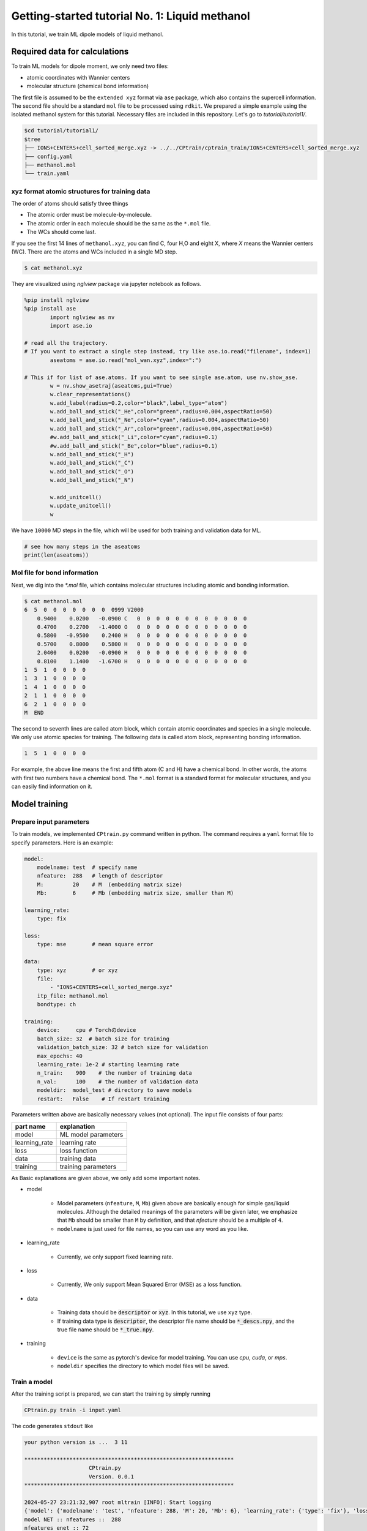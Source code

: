 ========================================================
Getting-started tutorial No. 1: Liquid methanol
========================================================

In this tutorial, we train ML dipole models of liquid methanol. 


Required data for calculations
========================================

To train ML models for dipole moment, we only need two files:

* atomic coordinates with Wannier centers
* molecular structure (chemical bond information)

The first file is assumed to be the ``extended xyz`` format via ``ase`` package, which also contains the supercell information. The second file should be a standard ``mol`` file to be processed using ``rdkit``. We prepared a simple example using the isolated methanol system for this tutorial. Necessary files are included in this repository. Let's go to `tutorial/tutorial1/`.

.. code-block:: bash

    $cd tutorial/tutorial1/
    $tree 
    ├── IONS+CENTERS+cell_sorted_merge.xyz -> ../../CPtrain/cptrain_train/IONS+CENTERS+cell_sorted_merge.xyz
    ├── config.yaml
    ├── methanol.mol
    └── train.yaml



xyz format atomic structures for training data
---------------------------------------------------

The order of atoms should satisfy three things

* The atomic order must be molecule-by-molecule.
* The atomic order in each molecule should be the same as the ``*.mol`` file. 
* The WCs should come last.

If you see the first 14 lines of ``methanol.xyz``, you can find C, four H,O and eight X, where `X` means the Wannier centers (WC). There are the atoms and WCs included in a single MD step. 

.. code-block:: bash

    $ cat methanol.xyz


They are visualized using `nglview` package via jupyter notebook as follows. 

.. code-block:: python

        %pip install nglview
        %pip install ase
		import nglview as nv
		import ase.io

        # read all the trajectory. 
        # If you want to extract a single step instead, try like ase.io.read("filename", index=1)
		aseatoms = ase.io.read("mol_wan.xyz",index=":")

        # This if for list of ase.atoms. If you want to see single ase.atom, use nv.show_ase.
		w = nv.show_asetraj(aseatoms,gui=True)
		w.clear_representations()
		w.add_label(radius=0.2,color="black",label_type="atom")
		w.add_ball_and_stick("_He",color="green",radius=0.004,aspectRatio=50)
		w.add_ball_and_stick("_Ne",color="cyan",radius=0.004,aspectRatio=50)
		w.add_ball_and_stick("_Ar",color="green",radius=0.004,aspectRatio=50)
		#w.add_ball_and_stick("_Li",color="cyan",radius=0.1)
		#w.add_ball_and_stick("_Be",color="blue",radius=0.1)
		w.add_ball_and_stick("_H")
		w.add_ball_and_stick("_C")
		w.add_ball_and_stick("_O")
		w.add_ball_and_stick("_N")

		w.add_unitcell()
		w.update_unitcell()
		w


We have ``10000`` MD steps in the file, which will be used for both training and validation data for ML.

.. code-block:: python

    # see how many steps in the aseatoms
    print(len(aseatoms))


Mol file for bond information
---------------------------------------

Next, we dig into the `*.mol` file, which contains molecular structures including atomic and bonding information. 

.. code-block:: bash

    $ cat methanol.mol
    6  5  0  0  0  0  0  0  0  0999 V2000
        0.9400    0.0200   -0.0900 C   0  0  0  0  0  0  0  0  0  0  0  0
        0.4700    0.2700   -1.4000 O   0  0  0  0  0  0  0  0  0  0  0  0
        0.5800   -0.9500    0.2400 H   0  0  0  0  0  0  0  0  0  0  0  0
        0.5700    0.8000    0.5800 H   0  0  0  0  0  0  0  0  0  0  0  0
        2.0400    0.0200   -0.0900 H   0  0  0  0  0  0  0  0  0  0  0  0
        0.8100    1.1400   -1.6700 H   0  0  0  0  0  0  0  0  0  0  0  0
    1  5  1  0  0  0  0
    1  3  1  0  0  0  0
    1  4  1  0  0  0  0
    2  1  1  0  0  0  0
    6  2  1  0  0  0  0
    M  END

The second to seventh lines are called atom block, which contain atomic coordinates and species in a single molecule. We only use atomic species for training. The following data is called atom block, representing bonding information. 

.. code-block:: bash

    1  5  1  0  0  0  0

For example, the above line means the first and fifth atom (C and H) have a chemical bond. In other words, the atoms with first two numbers have a chemical bond. The ``*.mol`` format is a standard format for molecular structures, and you can easily find information on it.


Model training
==================

Prepare input parameters
------------------------------

To train models, we implemented ``CPtrain.py`` command written in python. The command requires a ``yaml`` format file to specify parameters. Here is an example:

.. code-block:: yaml

    model:
        modelname: test  # specify name
        nfeature:  288   # length of descriptor
        M:         20    # M  (embedding matrix size)
        Mb:        6     # Mb (embedding matrix size, smaller than M)

    learning_rate:
        type: fix

    loss:
        type: mse        # mean square error

    data:
        type: xyz        # or xyz
        file:
            - "IONS+CENTERS+cell_sorted_merge.xyz"
        itp_file: methanol.mol
        bondtype: ch

    training:
        device:     cpu # Torchのdevice
        batch_size: 32  # batch size for training 
        validation_batch_size: 32 # batch size for validation
        max_epochs: 40
        learning_rate: 1e-2 # starting learning rate
        n_train:    900    # the number of training data
        n_val:      100    # the number of validation data
        modeldir:  model_test # directory to save models
        restart:   False    # If restart training 

Parameters written above are basically necessary values (not optional). The input file consists of four parts:


+----------------+------------------------+
|  part name     | explanation            |            
+================+========================+
| model          |  ML model parameters   | 
+----------------+------------------------+
| learning_rate  | learning rate          | 
+----------------+------------------------+
| loss           | loss function          |
+----------------+------------------------+
| data           | training data          | 
+----------------+------------------------+
| training       | training parameters    |
+----------------+------------------------+

As Basic explanations are given above, we only add some important notes.

* model

    * Model parameters (``nfeature``, ``M``, ``Mb``) given above are basically enough for simple gas/liquid molecules. Although the detailed meanings of the parameters will be given later, we emphasize that ``Mb`` should be smaller than ``M`` by definition, and that `nfeature` should be a multiple of ``4``.
    * ``modelname`` is just used for file names, so you can use any word as you like.

* learning_rate

    * Currently, we only support fixed learning rate. 

* loss

    * Currently, We only support Mean Squared Error (MSE) as a loss function.

* data

    * Training data should be :code:`descriptor` or :code:`xyz`. In this tutorial, we use ``xyz`` type.
    * If training data type is :code:`descriptor`, the descriptor file name should be :code:`*_descs.npy`, and the true file name should be :code:`*_true.npy`.


* training

    * ``device`` is the same as pytorch's device for model training. You can use `cpu`, `cuda`, or `mps`.
    * ``modeldir`` specifies the directory to which model files will be saved.


Train a model
----------------------

After the training script is prepared, we can start the training by simply running

.. code-block:: bash

    CPtrain.py train -i input.yaml

The code generates ``stdout`` like 

.. code-block:: bash

    your python version is ...  3 11

    *****************************************************************
                        CPtrain.py
                        Version. 0.0.1
    *****************************************************************

    2024-05-27 23:21:32,907 root mltrain [INFO]: Start logging
    {'model': {'modelname': 'test', 'nfeature': 288, 'M': 20, 'Mb': 6}, 'learning_rate': {'type': 'fix'}, 'loss': {'type': 'mse'}, 'data': {'type': 'xyz', 'file': ['IONS+CENTERS+cell_sorted_merge.xyz'], 'itp_file': 'methanol.mol'}, 'training': {'device': 'cpu', 'batch_size': 32, 'validation_batch_size': 32, 'max_epochs': 40, 'learning_rate': '1e-2', 'n_train': 900, 'n_val': 100, 'modeldir': 'model_test', 'restart': False}}
    model NET :: nfeatures ::  288
    nfeatures_enet :: 72
    nfeatures_fnet :: 120
    =================================================================
    Layer (type:depth-idx)                   Param #
    =================================================================
    NET_withoutBN                            --
    ├─Linear: 1-1                            3,650
    ├─Linear: 1-2                            2,550
    ├─Linear: 1-3                            73,440
    ├─Linear: 1-4                            6,050
    ├─Linear: 1-5                            2,550
    ├─Linear: 1-6                            1,020
    =================================================================
    Total params: 89,260
    Trainable params: 89,260
    Non-trainable params: 0
    =================================================================
    2024-05-27 23:21:32,927 root mltrain [INFO]:  --------------------------------------
    data type :: xyz
    -----  ml.read_mol :: parse results... -------
    bonds_list ::  [[0, 4], [0, 2], [0, 3], [1, 0], [5, 1]]
    counter    ::  6
    atom_list  ::  ['C', 'O', 'H', 'H', 'H', 'H']
    -----------------------------------------------
    ================
    CH bonds...       [[0, 4], [0, 2], [0, 3]]
    CO bonds...       [[1, 0]]
    OH bonds...       [[5, 1]]
    OO bonds...       []
    CC bonds...       []
    CC ring bonds...  []


    ==================
    ring_bond_index  []
    ch_bond_index    [0, 1, 2]
    oh_bond_index    [4]
    co_bond_index    [3]
    cc_bond_index    []
    ================
    O atoms (lonepair)...       [1]
    N atoms (lonepair)...       []
    C atoms ...                 [0]
    H atoms ...                 [2, 3, 4, 5]
    C 0.94 0.02 -0.09
    O 0.47 0.27 -1.4
    -----  ml.read_mol :: parse results... -------
    representative_atom_index  :: 1
    -----------------------------------------------
    ================
    coh_index/coc_index :: [oの番号, {coボンドの番号(co_bond_indexの0から数えていくつか),ohボンドの番号}]
    TODO :: もしかしたらbond_indexを使った方が全体的にやりやすいかもしれない
    coh_index :: [[0, {'CO': 0, 'OH': 0}]]
    coc_index :: []
    Loading xyz file ::  ['IONS+CENTERS+cell_sorted_merge.xyz']
    len xyz == 1
    2024-05-27 23:21:34,561 root mltrain [INFO]:  -----------------------------------------------------------------
    2024-05-27 23:21:34,561 root mltrain [INFO]:  ---Summary of DataSystem: training     ----------------------------------
    2024-05-27 23:21:34,561 root mltrain [INFO]: found 1 system(s):
    2024-05-27 23:21:34,561 root mltrain [INFO]:                         system  natoms  bch_sz   n_bch
    2024-05-27 23:21:34,561 root mltrain [INFO]: IONS+CENTERS+cell_sorted_merge.xyz    1000      32      31
    2024-05-27 23:21:34,562 root mltrain [INFO]: --------------------------------------------------------------------------------------
    splitting atoms into atoms and WCs
    Assigning Wannier Centers
    Finish Assigning Wannier Centers
    2024-05-27 23:22:28,891 Trainer __init__ [INFO]: model data will be saved to model_test
    =================================================================
    Layer (type:depth-idx)                   Param #
    =================================================================
    NET_withoutBN                            --
    ├─Linear: 1-1                            3,650
    ├─Linear: 1-2                            2,550
    ├─Linear: 1-3                            73,440
    ├─Linear: 1-4                            6,050
    ├─Linear: 1-5                            2,550
    ├─Linear: 1-6                            1,020
    =================================================================
    Total params: 89,260
    Trainable params: 89,260
    Non-trainable params: 0
    =================================================================

    2024-05-27 23:22:28,892 Trainer init_model [INFO]: Torch device (cpu or cuda gpu or m1 mac gpu): cpu
    2024-05-27 23:22:29,384 numexpr.utils _init_num_threads [INFO]: Note: NumExpr detected 16 cores but "NUMEXPR_MAX_THREADS" not set, so enforcing safe limit of 8.
    2024-05-27 23:22:29,384 numexpr.utils _init_num_threads [INFO]: NumExpr defaulting to 8 threads.
    2024-05-27 23:22:29,556 Trainer set_dataset [INFO]:  n_traing ( number of training  data): 900
    2024-05-27 23:22:29,556 Trainer set_dataset [INFO]:  n_val    ( number of validatin data): 100
    ^@2024-05-27 23:23:05,110 Trainer epoch_step [INFO]: epoch= 1 : time= 35.553799867630005 [s] : loss(train)= 0.0030520600183600827 : loss(valid)= 0.0028606270595143237 : RMSE[D](train)= 0.0551564542987999 : RMSE[D](valid)= 0.05347409362915805
    model is saved to model_test_tmp1.pt at model_test
    2024-05-27 23:23:41,283 Trainer epoch_step [INFO]: epoch= 2 : time= 36.05292296409607 [s] : loss(train)= 0.002742534619756043 : loss(valid)= 0.002425628947094083 : RMSE[D](train)= 0.05222889056766713 : RMSE[D](valid)= 0.04924118021059818
    model is saved to model_test_tmp2.pt at model_test
    2024-05-27 23:24:17,498 Trainer epoch_step [INFO]: epoch= 3 : time= 36.17855882644653 [s] : loss(train)= 0.0027552477217146327 : loss(valid)= 0.0023257903133829436 : RMSE[D](train)= 0.05240615377016262 : RMSE[D](valid)= 0.04821778239842708
    model is saved to model_test_tmp3.pt at model_test
    2024-05-27 23:24:52,931 Trainer epoch_step [INFO]: epoch= 4 : time= 35.389596939086914 [s] : loss(train)= 0.002701992983929813 : loss(valid)= 0.002566932700574398 : RMSE[D](train)= 0.051863416078856424 : RMSE[D](valid)= 0.0505809825728987
    model is saved to model_test_tmp4.pt at model_test
    2024-05-27 23:25:28,712 Trainer epoch_step [INFO]: epoch= 5 : time= 35.72677397727966 [s] : loss(train)= 0.0026170784757206483 : loss(valid)= 0.0026297084211061397 : RMSE[D](train)= 0.05109348549317842 : RMSE[D](valid)= 0.05118794610165333
    model is saved to model_test_tmp5.pt at model_test
    2024-05-27 23:26:02,858 Trainer epoch_step [INFO]: epoch= 6 : time= 34.10452723503113 [s] : loss(train)= 0.002519122832122126 : loss(valid)= 0.002710235926012198 : RMSE[D](train)= 0.05010292158956631 : RMSE[D](valid)= 0.05182654546680134
    model is saved to model_test_tmp6.pt at model_test
    2024-05-27 23:26:36,344 Trainer epoch_step [INFO]: epoch= 7 : time= 33.43118190765381 [s] : loss(train)= 0.002488897938746959 : loss(valid)= 0.002438249376912912 : RMSE[D](train)= 0.04980324078916386 : RMSE[D](valid)= 0.04936132032714493
    model is saved to model_test_tmp7.pt at model_test
    2024-05-27 23:27:09,524 Trainer epoch_step [INFO]: epoch= 8 : time= 33.13404870033264 [s] : loss(train)= 0.0024281473555934747 : loss(valid)= 0.0024121985770761967 : RMSE[D](train)= 0.049172273966610065 : RMSE[D](valid)= 0.04911379181779723
    model is saved to model_test_tmp8.pt at model_test
    2024-05-27 23:27:42,988 Trainer epoch_step [INFO]: epoch= 9 : time= 33.424768924713135 [s] : loss(train)= 0.0024187416752933393 : loss(valid)= 0.00232696447831889 : RMSE[D](train)= 0.04911207242387859 : RMSE[D](valid)= 0.04820846097177897
    model is saved to model_test_tmp9.pt at model_test
    2024-05-27 23:28:17,375 Trainer epoch_step [INFO]: epoch= 10 : time= 34.339770793914795 [s] : loss(train)= 0.002027994516538456 : loss(valid)= 0.0020500118068108955 : RMSE[D](train)= 0.04497044101939407 : RMSE[D](valid)= 0.045273193022861896
    model is saved to model_test_tmp10.pt at model_test
    2024-05-27 23:28:50,388 Trainer epoch_step [INFO]: epoch= 11 : time= 32.96853709220886 [s] : loss(train)= 0.0018060718056014074 : loss(valid)= 0.0015387694584205747 : RMSE[D](train)= 0.042402016109021445 : RMSE[D](valid)= 0.0391866800126098
    model is saved to model_test_tmp11.pt at model_test
    2024-05-27 23:29:23,494 Trainer epoch_step [INFO]: epoch= 12 : time= 33.06202292442322 [s] : loss(train)= 0.0015744604378206922 : loss(valid)= 0.001602462415272991 : RMSE[D](train)= 0.03961410282709073 : RMSE[D](valid)= 0.03996957523043282
    model is saved to model_test_tmp12.pt at model_test
    2024-05-27 23:29:56,833 Trainer epoch_step [INFO]: epoch= 13 : time= 33.296122789382935 [s] : loss(train)= 0.0015049170885634208 : loss(valid)= 0.0015406373422592878 : RMSE[D](train)= 0.03872750117829672 : RMSE[D](valid)= 0.039230152528586505
    model is saved to model_test_tmp13.pt at model_test
    2024-05-27 23:30:30,009 Trainer epoch_step [INFO]: epoch= 14 : time= 33.13048601150513 [s] : loss(train)= 0.0014625149363252734 : loss(valid)= 0.0013872180522109072 : RMSE[D](train)= 0.038211363274244604 : RMSE[D](valid)= 0.03717074105946483
    model is saved to model_test_tmp14.pt at model_test
    2024-05-27 23:31:03,023 Trainer epoch_step [INFO]: epoch= 15 : time= 32.970470905303955 [s] : loss(train)= 0.0012952481338288635 : loss(valid)= 0.0011708201685299475 : RMSE[D](train)= 0.03594431862161766 : RMSE[D](valid)= 0.034191540839132055
    model is saved to model_test_tmp15.pt at model_test
    2024-05-27 23:31:37,101 Trainer epoch_step [INFO]: epoch= 16 : time= 34.034749031066895 [s] : loss(train)= 0.0012781490970935141 : loss(valid)= 0.0012487516505643725 : RMSE[D](train)= 0.03567568660112371 : RMSE[D](valid)= 0.03530874235402812
    model is saved to model_test_tmp16.pt at model_test
    2024-05-27 23:32:10,323 Trainer epoch_step [INFO]: epoch= 17 : time= 33.178393840789795 [s] : loss(train)= 0.0012396411870473198 : loss(valid)= 0.0012016038332755368 : RMSE[D](train)= 0.0351610294889353 : RMSE[D](valid)= 0.0346635038703976
    model is saved to model_test_tmp17.pt at model_test
    2024-05-27 23:32:43,535 Trainer epoch_step [INFO]: epoch= 18 : time= 33.16394877433777 [s] : loss(train)= 0.0012235958503359662 : loss(valid)= 0.0012918139109387994 : RMSE[D](train)= 0.03492190754501672 : RMSE[D](valid)= 0.03592647573961546
    model is saved to model_test_tmp18.pt at model_test
    2024-05-27 23:33:16,961 Trainer epoch_step [INFO]: epoch= 19 : time= 33.37561392784119 [s] : loss(train)= 0.0012278797990542703 : loss(valid)= 0.0012458103786533077 : RMSE[D](train)= 0.03499613492118348 : RMSE[D](valid)= 0.035192720360356027
    model is saved to model_test_tmp19.pt at model_test
    2024-05-27 23:33:50,577 Trainer epoch_step [INFO]: epoch= 20 : time= 33.57127404212952 [s] : loss(train)= 0.0012240493794836635 : loss(valid)= 0.001295727367202441 : RMSE[D](train)= 0.03495633493656875 : RMSE[D](valid)= 0.03591999197134574
    model is saved to model_test_tmp20.pt at model_test
    2024-05-27 23:34:23,622 Trainer epoch_step [INFO]: epoch= 21 : time= 32.997060775756836 [s] : loss(train)= 0.0012256120015600963 : loss(valid)= 0.0011909629683941603 : RMSE[D](train)= 0.03495001219865892 : RMSE[D](valid)= 0.03448448842303
    model is saved to model_test_tmp21.pt at model_test
    2024-05-27 23:34:56,853 Trainer epoch_step [INFO]: epoch= 22 : time= 33.18896174430847 [s] : loss(train)= 0.0012167344518404985 : loss(valid)= 0.0012835346860811114 : RMSE[D](train)= 0.034833311084896894 : RMSE[D](valid)= 0.03577993540008407
    model is saved to model_test_tmp22.pt at model_test
    2024-05-27 23:35:29,807 Trainer epoch_step [INFO]: epoch= 23 : time= 32.91186189651489 [s] : loss(train)= 0.0011236058489885181 : loss(valid)= 0.0011108355053390067 : RMSE[D](train)= 0.03343205283435263 : RMSE[D](valid)= 0.03328191643945063
    model is saved to model_test_tmp23.pt at model_test
    2024-05-27 23:36:03,022 Trainer epoch_step [INFO]: epoch= 24 : time= 33.170867919921875 [s] : loss(train)= 0.001198199895692856 : loss(valid)= 0.0011316734598949552 : RMSE[D](train)= 0.03454902092721321 : RMSE[D](valid)= 0.03361872941420203
    model is saved to model_test_tmp24.pt at model_test
    2024-05-27 23:36:36,357 Trainer epoch_step [INFO]: epoch= 25 : time= 33.290594816207886 [s] : loss(train)= 0.0011569774401972868 : loss(valid)= 0.00125562238584583 : RMSE[D](train)= 0.03398148767577144 : RMSE[D](valid)= 0.03526287444169499
    model is saved to model_test_tmp25.pt at model_test
    2024-05-27 23:37:09,678 Trainer epoch_step [INFO]: epoch= 26 : time= 33.2756552696228 [s] : loss(train)= 0.0010826434694796003 : loss(valid)= 0.0012303667608648539 : RMSE[D](train)= 0.03285225680652831 : RMSE[D](valid)= 0.0350027180085837
    model is saved to model_test_tmp26.pt at model_test
    2024-05-27 23:37:43,053 Trainer epoch_step [INFO]: epoch= 27 : time= 33.32958698272705 [s] : loss(train)= 0.001173686479367981 : loss(valid)= 0.0010828875432101388 : RMSE[D](train)= 0.034169700120643916 : RMSE[D](valid)= 0.03287867522535803
    model is saved to model_test_tmp27.pt at model_test
    2024-05-27 23:38:19,747 Trainer epoch_step [INFO]: epoch= 28 : time= 36.647231101989746 [s] : loss(train)= 0.001116036980030393 : loss(valid)= 0.0012196329965566595 : RMSE[D](train)= 0.03330824263660591 : RMSE[D](valid)= 0.03489144527681723
    model is saved to model_test_tmp28.pt at model_test
    2024-05-27 23:38:59,670 Trainer epoch_step [INFO]: epoch= 29 : time= 39.88249492645264 [s] : loss(train)= 0.0011180073737965099 : loss(valid)= 0.0012258108084400494 : RMSE[D](train)= 0.03336500989034002 : RMSE[D](valid)= 0.03500258438073604
    model is saved to model_test_tmp29.pt at model_test
    2024-05-27 23:39:49,398 Trainer epoch_step [INFO]: epoch= 30 : time= 49.675516843795776 [s] : loss(train)= 0.0010629503813106567 : loss(valid)= 0.0010745280305854976 : RMSE[D](train)= 0.03253391709756107 : RMSE[D](valid)= 0.03270917398237465
    model is saved to model_test_tmp30.pt at model_test
    2024-05-27 23:40:26,195 Trainer epoch_step [INFO]: epoch= 31 : time= 36.73529386520386 [s] : loss(train)= 0.0010963863585077757 : loss(valid)= 0.001109493294886003 : RMSE[D](train)= 0.03305228076125506 : RMSE[D](valid)= 0.03320700290457949
    model is saved to model_test_tmp31.pt at model_test
    2024-05-27 23:41:06,045 Trainer epoch_step [INFO]: epoch= 32 : time= 39.80792784690857 [s] : loss(train)= 0.001064531773278889 : loss(valid)= 0.0011376045683088403 : RMSE[D](train)= 0.032547290130018745 : RMSE[D](valid)= 0.03362633110102043
    model is saved to model_test_tmp32.pt at model_test
    2024-05-27 23:41:46,186 Trainer epoch_step [INFO]: epoch= 33 : time= 40.091362953186035 [s] : loss(train)= 0.0010355500500216813 : loss(valid)= 0.0009315957043630382 : RMSE[D](train)= 0.03212837784581807 : RMSE[D](valid)= 0.030487922940679202
    model is saved to model_test_tmp33.pt at model_test
    2024-05-27 23:42:21,759 Trainer epoch_step [INFO]: epoch= 34 : time= 35.53277611732483 [s] : loss(train)= 0.0009523128766366946 : loss(valid)= 0.0008897289323310057 : RMSE[D](train)= 0.030749915142596514 : RMSE[D](valid)= 0.029788555875735753
    model is saved to model_test_tmp34.pt at model_test
    2024-05-27 23:42:57,443 Trainer epoch_step [INFO]: epoch= 35 : time= 35.59277606010437 [s] : loss(train)= 0.0009194710645325748 : loss(valid)= 0.0008036431002741059 : RMSE[D](train)= 0.030231966427741203 : RMSE[D](valid)= 0.028328095215842314
    model is saved to model_test_tmp35.pt at model_test
    2024-05-27 23:43:34,729 Trainer epoch_step [INFO]: epoch= 36 : time= 37.2429301738739 [s] : loss(train)= 0.0008694644493516535 : loss(valid)= 0.0008589115265446404 : RMSE[D](train)= 0.02939380869049454 : RMSE[D](valid)= 0.029268487767904347
    model is saved to model_test_tmp36.pt at model_test
    2024-05-27 23:44:10,015 Trainer epoch_step [INFO]: epoch= 37 : time= 35.23839807510376 [s] : loss(train)= 0.0008100573946389236 : loss(valid)= 0.0007349376101046801 : RMSE[D](train)= 0.02839690322675918 : RMSE[D](valid)= 0.0270813759830895
    model is saved to model_test_tmp37.pt at model_test
    2024-05-27 23:44:46,935 Trainer epoch_step [INFO]: epoch= 38 : time= 36.876343965530396 [s] : loss(train)= 0.0008246830173967672 : loss(valid)= 0.0007781900543098649 : RMSE[D](train)= 0.028661926251427983 : RMSE[D](valid)= 0.027891913603732336
    model is saved to model_test_tmp38.pt at model_test
    2024-05-27 23:45:27,108 Trainer epoch_step [INFO]: epoch= 39 : time= 40.12124514579773 [s] : loss(train)= 0.0008413328593763124 : loss(valid)= 0.0008210245287045836 : RMSE[D](train)= 0.028899934585797222 : RMSE[D](valid)= 0.02863102027700547
    model is saved to model_test_tmp39.pt at model_test
    2024-05-27 23:46:17,073 Trainer epoch_step [INFO]: epoch= 40 : time= 49.92154312133789 [s] : loss(train)= 0.0008217944268835708 : loss(valid)= 0.0008133725496008992 : RMSE[D](train)= 0.028557669288744897 : RMSE[D](valid)= 0.028495248694122847
    model is saved to model_test_tmp40.pt at model_test
    model is saved to model_test_weight.pth at model_test
    model is saved to model_test_all.pth at model_test
    model is saved to model_test.pt at model_test

To train models for all the chemical bond species, We iteratively run the command with modifying the input of ``bondtype``.



Test a model
----------------------

We can check the quality of the trained model using a `yaml` structure file.

[TODO] 構造をtestとtrainに分けなくて大丈夫か？

.. code-block:: bash

    CPtrain.py test -m chmodel_test/model_ch_python.pt -x IONS+CENTERS+cell_sorted_merge.xyz -m methanol.mol

It takes a few minutes to complete the calculation. The code generates two figures and two text files. The figures are the correlation between the predicted and true dipole moments (and the absolute value of the dipole moment). The text files named ``pred_list.txt`` and ``true_list.txt`` contain the predicted dipole moments and the true dipole moments, and they are visualized in ``pred_true_norm.png`` and ``pred_true_density.png``.

.. image:: ../examples/CPtrain/cptrain_test/pred_true_norm.png
    :width: 400
    :align: center


Calculate dipoles along MD trajectories
------------------------------------------

After validating our trained model works well, we try our model on molecular dynamics trajectories using C++ interface. Let us go to the example directory

.. code-block:: bash

    cd examples/dieltools/methanol


The input file for the C++ code is given in ``yaml`` format and is as follows.

.. code-block:: bash

    general:
        itpfilename: methanol.acpype/input_GMX.mol
        bondfilename: methanol.mol
        savedir: dipole_10ps/
        temperature: 300
        timestep: 0.242
    descriptor:
        calc: 1
        directory: ./
        xyzfilename: IONS+CENTERS+cell_sorted_merge.xyz
        savedir: dipole_10ps/
        descmode: 2
        desctype: allinone
        haswannier: 1   # if WCs are in xyz, set 1
        interval: 1
        desc_coh: 0
    predict:
        calc: 1
        desc_dir: dipole_10ps/
        model_dir: model_rotate_methanol/
        modelmode: rotate
        bondspecies: 4
        save_truey: 0

The input composes of three part, ``general``, ``descripter``, and ``predict``. The details of the parameters are given bellow.

* general

    * itpfilename[required]: ``mol`` file for the molecule. (methanol in our case)
    * savedir[required]:     The directory to which all the outputs will be saved.
    * temperature[optional]: We can optionally set the temperature to calculate dielectric properties. The default is 300 [Kelvin]
    * timestep[optional]:    We can optionally set the MD timestep to calculate dynamical dielectric properties.

* descripter

    * calc[required]: 1 for doing calculation, 0 for skip calculation.
    * directory[required]: The directory in which the input xyz is stored.
    * xyzfilename[required]: The input xyz filename.
    * desctype[required]: The type of descriptor. Currently we have ``allinone`` and ``old``.

* predict:
    * calc: 1
    * desc_dir: dipole_10ps/
    * model_dir: /home/k0151/k015124/c++/20231025_model_rotate_methanol/
    * modelmode: rotate
    * bondspecies: 4
    * save_truey: 0

You can perform C++ calculations with enabling OpenMP. For example, you can set the number of threads to 12 by running 

.. code-block:: bash

    export OMP_NUM_THREADS=12
    dieltools config.yaml

After the calculation, the following result files are saved in the directory specified by ``savedir``. 

* ``total_dipole.txt``: system total dipole.
* ``mol_wan.xyz``: atomic and predicted WCs configurations in ``xyz`` format.
* ``DIELCONST``: dielectric constant and average molecular dipole.

We can visualize the system dipole moment along the MD trajectory using ``total_dipole.txt`` to see if our calculation success. We show the example python script here.

.. code-block:: python

    import matplotlib as mpl
    import matplotlib.pyplot as plt
    import numpy as np
    # load data
    dnn = np.loadtxt("total_dipole.txt")[:,1:]
    # load timestep
    with open('total_dipole.txt')as f:
        line= f.readline()
            while line:
                if line.startswith("#TIMESTEP") == True:
                    dt = line.split(" ")[1]  # timestep in fs
    # constant change from fs to ps
    fs2ps = 1/1000
    # figure instantce
    fig, ax = plt.subplots(figsize=(8,5),tight_layout=True) 
    ax.plot(dt*fs2ps*np.arange(len(dnn[:,0])), dnn[:,0], label="DNN_x", lw=3)  # 描画
    ax.plot(dt*fs2ps*np.arange(len(dnn[:,1])), dnn[:,1], label="DNN_y", lw=3)  # 描画
    ax.plot(dt*fs2ps*np.arange(len(dnn[:,2])), dnn[:,2], label="DNN_z", lw=3)  # 描画

    # 各要素で設定したい文字列の取得
    xticklabels = ax.get_xticklabels()
    yticklabels = ax.get_yticklabels()
    xlabel="Time [ps]"
    ylabel="Dipole [D]"

    # 各要素の設定を行うsetコマンド
    ax.set_xlabel(xlabel,fontsize=22)
    ax.set_ylabel(ylabel,fontsize=22)
    ax.grid()
    ax.tick_params(axis='x', labelsize=20 )
    ax.tick_params(axis='y', labelsize=20 )
    lgnd=ax.legend(loc="upper left",fontsize=20)
    # lgnd.legendHandles[0]._sizes = [30]
    # lgnd.legendHandles[0]._alpha = [1.0]


Finally, we perform Fourier transformation of the total dipole moments to calculate the dielectric function via ``CPextract.py`` command. You must specify the high-frequency dielectric constant with ``-E`` option.

.. code-block:: bash

    CPextract.py diel spectra -F total_dipole.txt -E 1.76624 -e 0 -w 1

